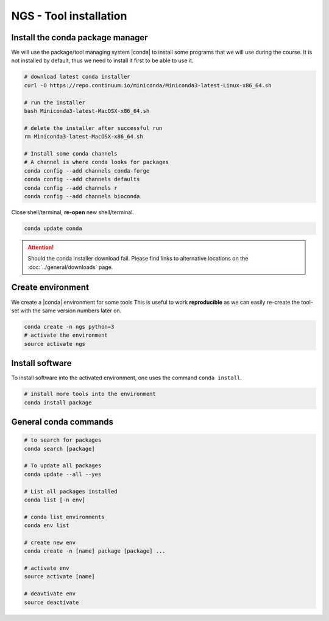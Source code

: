 .. _tool-installation:

NGS - Tool installation
=======================

Install the conda package manager
---------------------------------

We will use the package/tool managing system |conda| to install some programs
that we will use during the course. It is not installed by default, thus we need
to install it first to be able to use it. 

.. code-block:: bash

    # download latest conda installer
    curl -O https://repo.continuum.io/miniconda/Miniconda3-latest-Linux-x86_64.sh

    # run the installer
    bash Miniconda3-latest-MacOSX-x86_64.sh
    
    # delete the installer after successful run
    rm Miniconda3-latest-MacOSX-x86_64.sh

    # Install some conda channels
    # A channel is where conda looks for packages
    conda config --add channels conda-forge
    conda config --add channels defaults
    conda config --add channels r
    conda config --add channels bioconda

    
Close shell/terminal, **re-open** new shell/terminal.

.. code-block:: bash

    conda update conda

    
.. ATTENTION::
   Should the conda installer download fail. Please find links to alternative locations on the
   :doc:`../general/downloads` page.
   

Create environment
------------------

We create a |conda| environment for some tools This is useful to work
**reproducible** as we can easily re-create the tool-set with the same version
numbers later on.

.. code-block:: bash

    conda create -n ngs python=3 
    # activate the environment
    source activate ngs


Install software
----------------

To install software into the activated environment, one uses the command ``conda install``.

.. code-block:: bash
         
    # install more tools into the environment
    conda install package

    
General conda commands
----------------------

.. code-block:: bash

    # to search for packages
    conda search [package]
    
    # To update all packages
    conda update --all --yes

    # List all packages installed
    conda list [-n env]

    # conda list environments
    conda env list

    # create new env
    conda create -n [name] package [package] ...

    # activate env
    source activate [name]

    # deavtivate env
    source deactivate
